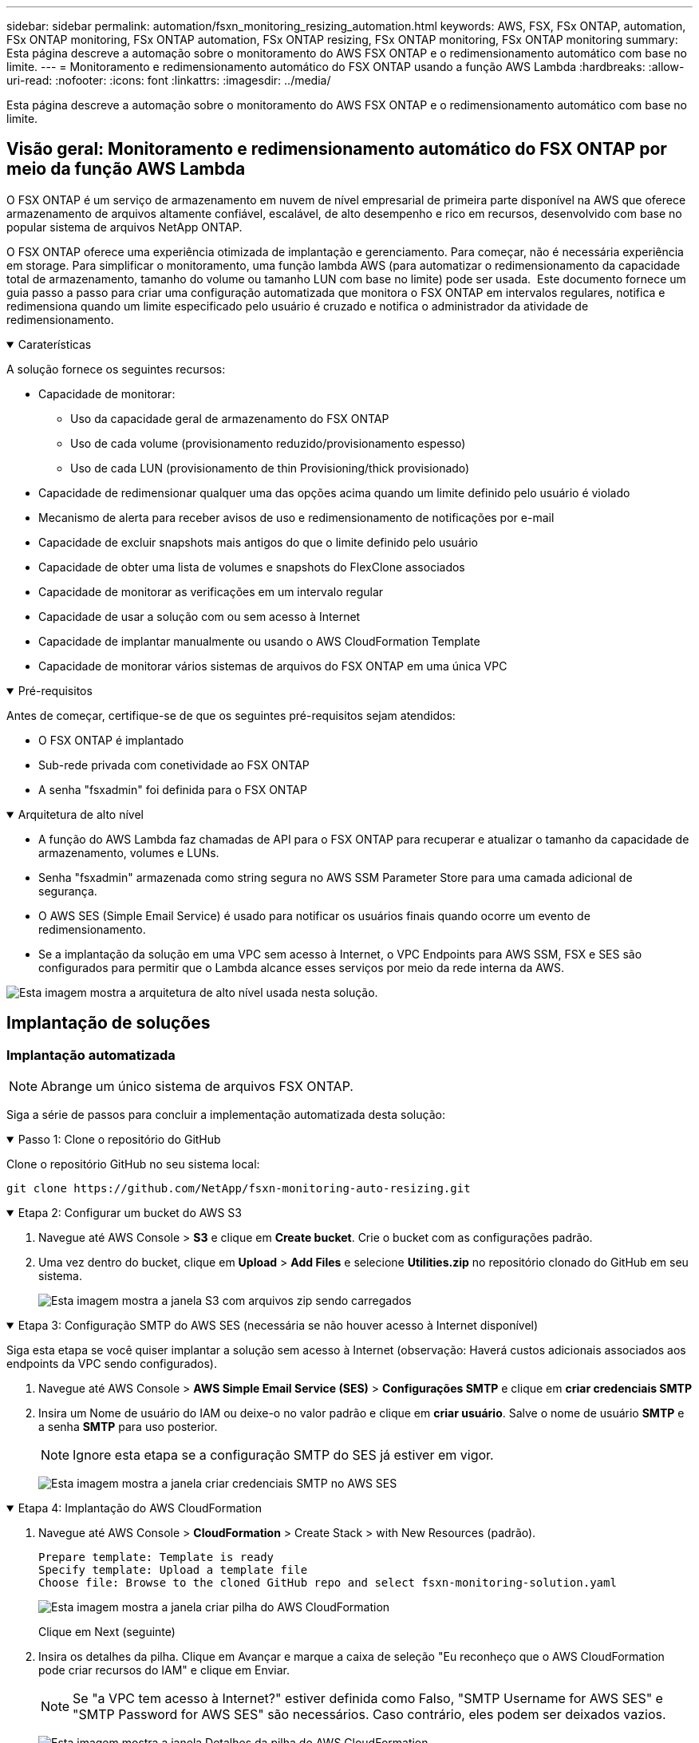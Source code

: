 ---
sidebar: sidebar 
permalink: automation/fsxn_monitoring_resizing_automation.html 
keywords: AWS, FSX, FSx ONTAP, automation, FSx ONTAP monitoring, FSx ONTAP automation, FSx ONTAP resizing, FSx ONTAP monitoring, FSx ONTAP monitoring 
summary: Esta página descreve a automação sobre o monitoramento do AWS FSX ONTAP e o redimensionamento automático com base no limite. 
---
= Monitoramento e redimensionamento automático do FSX ONTAP usando a função AWS Lambda
:hardbreaks:
:allow-uri-read: 
:nofooter: 
:icons: font
:linkattrs: 
:imagesdir: ../media/


[role="lead"]
Esta página descreve a automação sobre o monitoramento do AWS FSX ONTAP e o redimensionamento automático com base no limite.



== Visão geral: Monitoramento e redimensionamento automático do FSX ONTAP por meio da função AWS Lambda

O FSX ONTAP é um serviço de armazenamento em nuvem de nível empresarial de primeira parte disponível na AWS que oferece armazenamento de arquivos altamente confiável, escalável, de alto desempenho e rico em recursos, desenvolvido com base no popular sistema de arquivos NetApp ONTAP.

O FSX ONTAP oferece uma experiência otimizada de implantação e gerenciamento. Para começar, não é necessária experiência em storage. Para simplificar o monitoramento, uma função lambda AWS (para automatizar o redimensionamento da capacidade total de armazenamento, tamanho do volume ou tamanho LUN com base no limite) pode ser usada.  Este documento fornece um guia passo a passo para criar uma configuração automatizada que monitora o FSX ONTAP em intervalos regulares, notifica e redimensiona quando um limite especificado pelo usuário é cruzado e notifica o administrador da atividade de redimensionamento.

.Caraterísticas
[%collapsible%open]
====
A solução fornece os seguintes recursos:

* Capacidade de monitorar:
+
** Uso da capacidade geral de armazenamento do FSX ONTAP
** Uso de cada volume (provisionamento reduzido/provisionamento espesso)
** Uso de cada LUN (provisionamento de thin Provisioning/thick provisionado)


* Capacidade de redimensionar qualquer uma das opções acima quando um limite definido pelo usuário é violado
* Mecanismo de alerta para receber avisos de uso e redimensionamento de notificações por e-mail
* Capacidade de excluir snapshots mais antigos do que o limite definido pelo usuário
* Capacidade de obter uma lista de volumes e snapshots do FlexClone associados
* Capacidade de monitorar as verificações em um intervalo regular
* Capacidade de usar a solução com ou sem acesso à Internet
* Capacidade de implantar manualmente ou usando o AWS CloudFormation Template
* Capacidade de monitorar vários sistemas de arquivos do FSX ONTAP em uma única VPC


====
.Pré-requisitos
[%collapsible%open]
====
Antes de começar, certifique-se de que os seguintes pré-requisitos sejam atendidos:

* O FSX ONTAP é implantado
* Sub-rede privada com conetividade ao FSX ONTAP
* A senha "fsxadmin" foi definida para o FSX ONTAP


====
.Arquitetura de alto nível
[%collapsible%open]
====
* A função do AWS Lambda faz chamadas de API para o FSX ONTAP para recuperar e atualizar o tamanho da capacidade de armazenamento, volumes e LUNs.
* Senha "fsxadmin" armazenada como string segura no AWS SSM Parameter Store para uma camada adicional de segurança.
* O AWS SES (Simple Email Service) é usado para notificar os usuários finais quando ocorre um evento de redimensionamento.
* Se a implantação da solução em uma VPC sem acesso à Internet, o VPC Endpoints para AWS SSM, FSX e SES são configurados para permitir que o Lambda alcance esses serviços por meio da rede interna da AWS.


image:fsxn-monitoring-resizing-architecture.png["Esta imagem mostra a arquitetura de alto nível usada nesta solução."]

====


== Implantação de soluções



=== Implantação automatizada


NOTE: Abrange um único sistema de arquivos FSX ONTAP.

Siga a série de passos para concluir a implementação automatizada desta solução:

.Passo 1: Clone o repositório do GitHub
[%collapsible%open]
====
Clone o repositório GitHub no seu sistema local:

[listing]
----
git clone https://github.com/NetApp/fsxn-monitoring-auto-resizing.git
----
====
.Etapa 2: Configurar um bucket do AWS S3
[%collapsible%open]
====
. Navegue até AWS Console > *S3* e clique em *Create bucket*. Crie o bucket com as configurações padrão.
. Uma vez dentro do bucket, clique em *Upload* > *Add Files* e selecione *Utilities.zip* no repositório clonado do GitHub em seu sistema.
+
image:fsxn-monitoring-resizing-s3-upload-zip-files.png["Esta imagem mostra a janela S3 com arquivos zip sendo carregados"]



====
.Etapa 3: Configuração SMTP do AWS SES (necessária se não houver acesso à Internet disponível)
[%collapsible%open]
====
Siga esta etapa se você quiser implantar a solução sem acesso à Internet (observação: Haverá custos adicionais associados aos endpoints da VPC sendo configurados).

. Navegue até AWS Console > *AWS Simple Email Service (SES)* > *Configurações SMTP* e clique em *criar credenciais SMTP*
. Insira um Nome de usuário do IAM ou deixe-o no valor padrão e clique em *criar usuário*. Salve o nome de usuário *SMTP* e a senha *SMTP* para uso posterior.
+

NOTE: Ignore esta etapa se a configuração SMTP do SES já estiver em vigor.

+
image:fsxn-monitoring-resizing-ses-smtp-creds-addition.png["Esta imagem mostra a janela criar credenciais SMTP no AWS SES"]



====
.Etapa 4: Implantação do AWS CloudFormation
[%collapsible%open]
====
. Navegue até AWS Console > *CloudFormation* > Create Stack > with New Resources (padrão).
+
[listing]
----
Prepare template: Template is ready
Specify template: Upload a template file
Choose file: Browse to the cloned GitHub repo and select fsxn-monitoring-solution.yaml
----
+
image:fsxn-monitoring-resizing-create-cft-1.png["Esta imagem mostra a janela criar pilha do AWS CloudFormation"]

+
Clique em Next (seguinte)

. Insira os detalhes da pilha. Clique em Avançar e marque a caixa de seleção "Eu reconheço que o AWS CloudFormation pode criar recursos do IAM" e clique em Enviar.
+

NOTE: Se "a VPC tem acesso à Internet?" estiver definida como Falso, "SMTP Username for AWS SES" e "SMTP Password for AWS SES" são necessários. Caso contrário, eles podem ser deixados vazios.

+
image:fsxn-monitoring-resizing-cft-stack-details-1.png["Esta imagem mostra a janela Detalhes da pilha do AWS CloudFormation"]

+
image:fsxn-monitoring-resizing-cft-stack-details-2.png["Esta imagem mostra a janela Detalhes da pilha do AWS CloudFormation"]

+
image:fsxn-monitoring-resizing-cft-stack-details-3.png["Esta imagem mostra a janela Detalhes da pilha do AWS CloudFormation"]

+
image:fsxn-monitoring-resizing-cft-stack-details-4.png["Esta imagem mostra a janela Detalhes da pilha do AWS CloudFormation"]

. Quando a implantação do CloudFormation for iniciada, o ID de e-mail mencionado no "ID de e-mail do remetente" receberá um e-mail solicitando que autorizem o uso do endereço de e-mail com o AWS SES. Clique no link para verificar o endereço de e-mail.
. Uma vez concluída a implantação da pilha do CloudFormation, se houver avisos/notificações, um e-mail será enviado para o ID de e-mail do destinatário com os detalhes da notificação.
+
image:fsxn-monitoring-resizing-email-1.png["Esta imagem mostra a notificação por e-mail recebida quando as notificações estão disponíveis"]

+
image:fsxn-monitoring-resizing-email-2.png["Esta imagem mostra a notificação por e-mail recebida quando as notificações estão disponíveis"]



====


=== Implantação manual


NOTE: Suporta o monitoramento de vários sistemas de arquivos do FSX ONTAP em uma única VPC.

Siga a série de passos para concluir a implementação manual desta solução:

.Passo 1: Clone o repositório do GitHub
[%collapsible%open]
====
Clone o repositório GitHub no seu sistema local:

[listing]
----
git clone https://github.com/NetApp/fsxn-monitoring-auto-resizing.git
----
====
.Etapa 2: Configuração SMTP do AWS SES (necessária se não houver acesso à Internet disponível)
[%collapsible%open]
====
Siga esta etapa se você quiser implantar a solução sem acesso à Internet (observação: Haverá custos adicionais associados aos endpoints da VPC sendo configurados).

. Navegue até Console AWS > *AWS Simple Email Service (SES)* > Configurações SMTP e clique em *criar credenciais SMTP*
. Insira um Nome de usuário do IAM ou deixe-o no valor padrão e clique em criar. Guarde o nome de utilizador e a palavra-passe para utilização posterior.
+
image:fsxn-monitoring-resizing-ses-smtp-creds-addition.png["Esta imagem mostra a janela criar credenciais SMTP no AWS SES"]



====
.Passo 3: Crie o parâmetro SSM para a senha do fsxadmin
[%collapsible%open]
====
Navegue até AWS Console > *Parameter Store* e clique em *Create Parameter*.

[listing]
----
Name: <Any name/path for storing fsxadmin password>
Tier: Standard
Type: SecureString
KMS key source: My current account
  KMS Key ID: <Use the default one selected>
Value: <Enter the password for "fsxadmin" user configured on FSx ONTAP>
----
Clique em *Create Parameter*. Repita as etapas acima para que todos os sistemas de arquivos do FSX ONTAP sejam monitorados.

image:fsxn-monitoring-resizing-ssm-parameter.png["Esta imagem mostra a janela de criação de parâmetros SSM no console AWS."]

Execute as mesmas etapas para armazenar o nome de usuário smtp e a senha smtp se implantar a solução sem acesso à Internet. Caso contrário, pule a adição desses parâmetros 2D.

====
.Passo 4: Configurar o serviço de e-mail
[%collapsible%open]
====
Navegue até AWS Console > *Simple Email Service (SES)* e clique em *Create Identity*.

[listing]
----
Identity type: Email address
Email address: <Enter an email address to be used for sending resizing notifications>
----
Clique em *criar identidade*

O ID de e-mail mencionado no "ID de e-mail do remetente" receberá um e-mail solicitando ao proprietário que autorize o uso do endereço de e-mail com o AWS SES. Clique no link para verificar o endereço de e-mail.

image:fsxn-monitoring-resizing-ses.png["Esta imagem mostra a janela de criação de identidade do SES no console AWS."]

====
.Etapa 5: Configurar endpoints VPC (necessário se não houver acesso à Internet disponível)
[%collapsible%open]
====

NOTE: Necessário apenas se implementado sem acesso à Internet. Haverá custos adicionais associados aos endpoints da VPC.

. Navegue até o Console AWS > *VPC* > *Endpoints* e clique em *Create Endpoint* e insira os seguintes detalhes:
+
[listing]
----
Name: <Any name for the vpc endpoint>
Service category: AWS Services
Services: com.amazonaws.<region>.fsx
vpc: <select the vpc where lambda will be deployed>
subnets: <select the subnets where lambda will be deployed>
Security groups: <select the security group>
Policy: <Either choose Full access or set your own custom policy>
----
+
Clique em criar endpoint.

+
image:fsxn-monitoring-resizing-vpc-endpoint-create-1.png["Esta imagem mostra a janela de criação do endpoint da VPC"]

+
image:fsxn-monitoring-resizing-vpc-endpoint-create-2.png["Esta imagem mostra a janela de criação do endpoint da VPC"]

. Siga o mesmo processo para criar endpoints VPC SES e SSM. Todos os parâmetros permanecem os mesmos que acima, exceto Serviços que corresponderão a *com.amazonaws.<region>.SMTP* e *com.amazonaws.<region>.ssm* respetivamente.


====
.Etapa 6: Criar e configurar a função do AWS Lambda
[%collapsible%open]
====
. Navegue até o Console AWS > *AWS Lambda* > *funções* e clique em *criar função* na mesma região que o FSX ONTAP
. Use o *autor padrão do zero* e atualize os seguintes campos:
+
[listing]
----
Function name: <Any name of your choice>
Runtime: Python 3.9
Architecture: x86_64
Permissions: Select "Create a new role with basic Lambda permissions"
Advanced Settings:
  Enable VPC: Checked
    VPC: <Choose either the same VPC as FSx ONTAP or a VPC that can access both FSx ONTAP and the internet via a private subnet>
    Subnets: <Choose 2 private subnets that have NAT gateway attached pointing to public subnets with internet gateway and subnets that have internet access>
    Security Group: <Choose a Security Group>
----
+
Clique em *criar função*.

+
image:fsxn-monitoring-resizing-lambda-creation-1.png["Esta imagem mostra a janela de criação do Lambda no console da AWS."]

+
image:fsxn-monitoring-resizing-lambda-creation-2.png["Esta imagem mostra a janela de criação do Lambda no console da AWS."]

. Navegue até a função Lambda recém-criada > role para baixo até a seção *camadas* e clique em *Adicionar uma camada*.
+
image:fsxn-monitoring-resizing-add-layer-button.png["Esta imagem mostra o botão adicionar camada no console de função do AWS Lambda."]

. Clique em *criar uma nova camada* em *fonte de camada*
. Crie uma camada e carregue o arquivo *Utilities.zip*. Selecione *Python 3,9* como o runtime compatível e clique em *Create*.
+
image:fsxn-monitoring-resizing-create-layer-paramiko.png["Esta imagem mostra a janela criar nova camada no console da AWS."]

. Navegue de volta para a função do AWS Lambda > *Adicionar camada* > *camadas personalizadas* e adicione a camada de utilitários.
+
image:fsxn-monitoring-resizing-add-layer-window.png["Esta imagem mostra a janela adicionar camada no console de função do AWS Lambda."]

+
image:fsxn-monitoring-resizing-layers-added.png["Esta imagem mostra as camadas adicionadas no console de função do AWS Lambda."]

. Navegue até a guia *Configuration* da função Lambda e clique em *Edit* em *General Configuration*. Altere o tempo limite para *5 mins* e clique em *Save*.
. Navegue até a guia *Permissions* da função Lambda e clique na função atribuída. Na guia permissões da função, clique em *Adicionar permissões* > *criar política em linha*.
+
.. Clique na guia JSON e cole o conteúdo do arquivo policy.json no repositório do GitHub.
.. Substitua todas as ocorrências do AWS::AccountId pelo ID da conta e clique em *Política de Revisão*
.. Forneça um nome para a política e clique em *criar política*


. Copie o conteúdo de *fsxn_monitoring_resizing_lambda.py* do git repo para *lambda_function.py* na seção Código fonte da função do AWS Lambda.
. Crie um novo arquivo no mesmo nível que lambda_function.py e nomeie-o *vars.py* e copie o conteúdo de vars.py do git repo para o arquivo lambda função vars.py. Atualize os valores da variável em vars.py. Consulte as definições das variáveis abaixo e clique em *Deploy*:
+
|===


| *Nome* | *Tipo* | *Descrição* 


| *FsxList* | Lista | (Obrigatório) Lista de todos os sistemas de arquivos do FSX ONTAP a ser monitorados. Inclua todos os sistemas de arquivos na lista para monitoramento e redimensionamento automático. 


| *FsxMgmtIp* | Cadeia de carateres | (Obrigatório) Digite o "endpoint de gerenciamento - endereço IP" no console FSX ONTAP na AWS. 


| *FsxId* | Cadeia de carateres | (Obrigatório) Insira o "ID do sistema de arquivos" no console do FSX ONTAP na AWS. 


| *nome de usuário* | Cadeia de carateres | (Obrigatório) Insira o "nome de usuário do administrador do ONTAP" do FSX ONTAP no console do FSX ONTAP na AWS. 


| *resize_threshold* | Número inteiro | (Obrigatório) Introduza a percentagem de limiar de 0-100. Esse limite será usado para medir a capacidade de armazenamento, o uso de volume e LUN e quando a % de uso de qualquer aumento acima desse limite, a atividade de redimensionamento ocorrerá. 


| *fsx_password_ssm_parameter* | Cadeia de carateres | (Obrigatório) Digite o nome do caminho usado no AWS Parameter Store para armazenar a senha "fsxadmin". 


| *warn_notification* | Bool | (Obrigatório) defina esta variável como verdadeira para receber uma notificação quando a capacidade de armazenamento/volume/utilização de LUN exceder 75%, mas for inferior ao limite. 


| *enable_snapshot_deletion* | Bool | (Obrigatório) defina esta variável como true para habilitar a exclusão de snapshot de nível de volume para snapshots com mais de um valor especificado em "snapshot_age_threshold_in_Days". 


| *snapshot_age_threshold_in_days* | Número inteiro | (Obrigatório) Introduza o número de dias de instantâneos de nível de volume que pretende reter. Quaisquer instantâneos anteriores ao valor fornecido serão eliminados e os mesmos serão notificados por e-mail. 


| * acesso à internet* | Bool | (Obrigatório) defina esta variável como verdadeira se o acesso à Internet estiver disponível a partir da sub-rede onde este lambda é implantado. Caso contrário, defina-o como Falso. 


| *smtp_region* | Cadeia de carateres | (Opcional) se a variável "internet_access" estiver definida como Falso, insira a região na qual o lambda é implantado. Por exemplo, US-East-1 (neste formato) 


| *smtp_username_ssm_parameter* | Cadeia de carateres | (Opcional) se a variável "internet_access" estiver definida como Falso, insira o nome do caminho usado no AWS Parameter Store para armazenar o nome de usuário SMTP. 


| *smtp_password_ssm_parameter* | Cadeia de carateres | (Opcional) se a variável "internet_access" estiver definida como Falso, insira o nome do caminho usado no AWS Parameter Store para armazenar a senha SMTP. 


| *sender_email* | Cadeia de carateres | (Obrigatório) Insira o ID de e-mail registrado no SES que será usado pela função lambda para enviar alertas de notificação relacionados ao monitoramento e redimensionamento. 


| *destinatário_email* | Cadeia de carateres | (Obrigatório) Insira o ID de e-mail no qual você deseja receber as notificações de alerta. 
|===
+
image:fsxn-monitoring-resizing-lambda-code.png["Esta imagem mostra o código lambda no console de função do AWS Lambda."]

. Clique em *Test*, crie um evento de teste com um objeto JSON vazio e execute o teste clicando em *Invoke* para verificar se o script está sendo executado corretamente.
. Depois de testado com sucesso, navegue até *Configuration* > *Triggers* > *Add Trigger*.
+
[listing]
----
Select a Source: EventBridge
Rule: Create a new rule
Rule name: <Enter any name>
Rule type: Schedule expression
Schedule expression: <Use "rate(1 day)" if you want the function to run daily or add your own cron expression>
----
+
Clique em Adicionar.

+
image:fsxn-monitoring-resizing-eventbridge.png["Esta imagem mostra a janela de criação da ponte de eventos no console de função do AWS Lambda."]



====


== Conclusão

Com a solução fornecida, é fácil configurar uma solução de monitoramento que monitora regularmente o armazenamento do FSX ONTAP, redimensiona-o com base em um limite especificado pelo usuário e fornece um mecanismo de alerta. Isso torna o processo de uso e monitoramento do FSX ONTAP sem interrupções, liberando os administradores para se concentrarem em atividades essenciais aos negócios, enquanto o armazenamento cresce automaticamente quando necessário.

